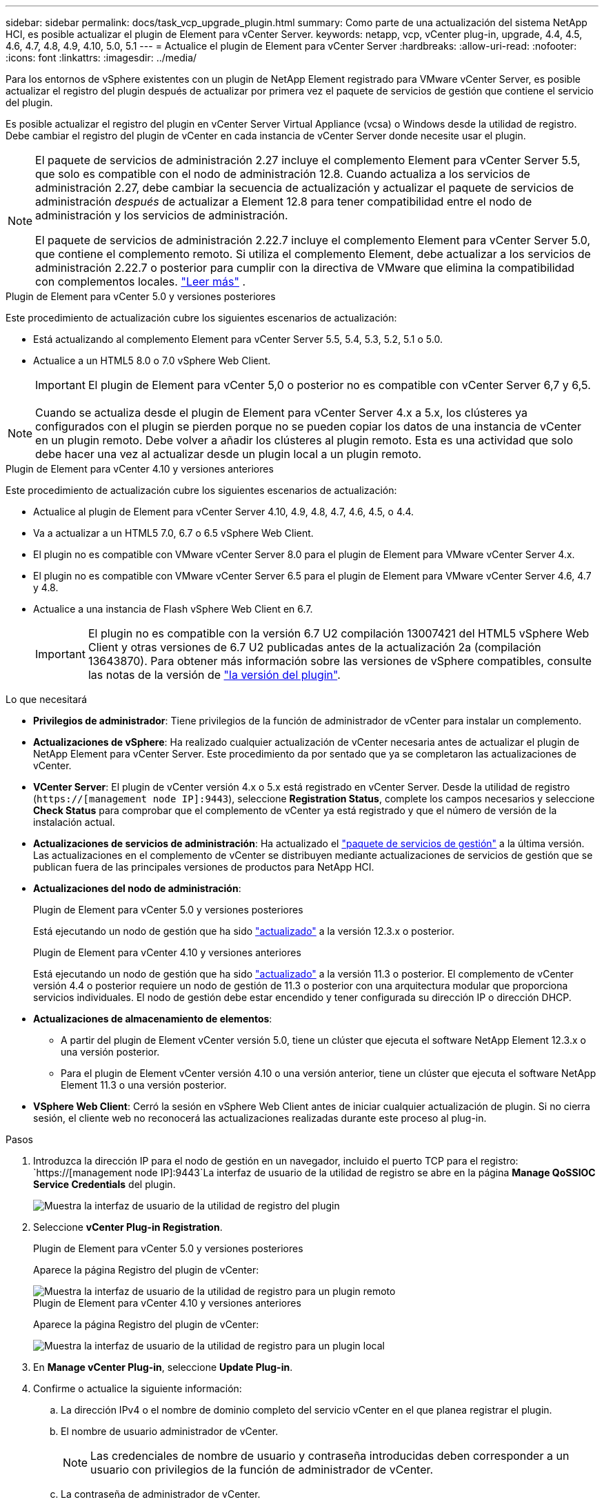 ---
sidebar: sidebar 
permalink: docs/task_vcp_upgrade_plugin.html 
summary: Como parte de una actualización del sistema NetApp HCI, es posible actualizar el plugin de Element para vCenter Server. 
keywords: netapp, vcp, vCenter plug-in, upgrade, 4.4, 4.5, 4.6, 4.7, 4.8, 4.9, 4.10, 5.0, 5.1 
---
= Actualice el plugin de Element para vCenter Server
:hardbreaks:
:allow-uri-read: 
:nofooter: 
:icons: font
:linkattrs: 
:imagesdir: ../media/


[role="lead"]
Para los entornos de vSphere existentes con un plugin de NetApp Element registrado para VMware vCenter Server, es posible actualizar el registro del plugin después de actualizar por primera vez el paquete de servicios de gestión que contiene el servicio del plugin.

Es posible actualizar el registro del plugin en vCenter Server Virtual Appliance (vcsa) o Windows desde la utilidad de registro. Debe cambiar el registro del plugin de vCenter en cada instancia de vCenter Server donde necesite usar el plugin.

[NOTE]
====
El paquete de servicios de administración 2.27 incluye el complemento Element para vCenter Server 5.5, que solo es compatible con el nodo de administración 12.8.  Cuando actualiza a los servicios de administración 2.27, debe cambiar la secuencia de actualización y actualizar el paquete de servicios de administración _después_ de actualizar a Element 12.8 para tener compatibilidad entre el nodo de administración y los servicios de administración.

El paquete de servicios de administración 2.22.7 incluye el complemento Element para vCenter Server 5.0, que contiene el complemento remoto. Si utiliza el complemento Element, debe actualizar a los servicios de administración 2.22.7 o posterior para cumplir con la directiva de VMware que elimina la compatibilidad con complementos locales. https://kb.vmware.com/s/article/87880["Leer más"^] .

====
[role="tabbed-block"]
====
.Plugin de Element para vCenter 5.0 y versiones posteriores
--
Este procedimiento de actualización cubre los siguientes escenarios de actualización:

* Está actualizando al complemento Element para vCenter Server 5.5, 5.4, 5.3, 5.2, 5.1 o 5.0.
* Actualice a un HTML5 8.0 o 7.0 vSphere Web Client.
+

IMPORTANT: El plugin de Element para vCenter 5,0 o posterior no es compatible con vCenter Server 6,7 y 6,5.




NOTE: Cuando se actualiza desde el plugin de Element para vCenter Server 4.x a 5.x, los clústeres ya configurados con el plugin se pierden porque no se pueden copiar los datos de una instancia de vCenter en un plugin remoto. Debe volver a añadir los clústeres al plugin remoto. Esta es una actividad que solo debe hacer una vez al actualizar desde un plugin local a un plugin remoto.

--
.Plugin de Element para vCenter 4.10 y versiones anteriores
--
Este procedimiento de actualización cubre los siguientes escenarios de actualización:

* Actualice al plugin de Element para vCenter Server 4.10, 4.9, 4.8, 4.7, 4.6, 4.5, o 4.4.
* Va a actualizar a un HTML5 7.0, 6.7 o 6.5 vSphere Web Client.
+
[IMPORTANT]
====
** El plugin no es compatible con VMware vCenter Server 8.0 para el plugin de Element para VMware vCenter Server 4.x.
** El plugin no es compatible con VMware vCenter Server 6.5 para el plugin de Element para VMware vCenter Server 4.6, 4.7 y 4.8.


====
* Actualice a una instancia de Flash vSphere Web Client en 6.7.
+

IMPORTANT: El plugin no es compatible con la versión 6.7 U2 compilación 13007421 del HTML5 vSphere Web Client y otras versiones de 6.7 U2 publicadas antes de la actualización 2a (compilación 13643870). Para obtener más información sobre las versiones de vSphere compatibles, consulte las notas de la versión de https://docs.netapp.com/us-en/vcp/rn_relatedrn_vcp.html#netapp-element-plug-in-for-vcenter-server["la versión del plugin"^].



--
====
.Lo que necesitará
* *Privilegios de administrador*: Tiene privilegios de la función de administrador de vCenter para instalar un complemento.
* *Actualizaciones de vSphere*: Ha realizado cualquier actualización de vCenter necesaria antes de actualizar el plugin de NetApp Element para vCenter Server. Este procedimiento da por sentado que ya se completaron las actualizaciones de vCenter.
* *VCenter Server*: El plugin de vCenter versión 4.x o 5.x está registrado en vCenter Server. Desde la utilidad de registro (`https://[management node IP]:9443`), seleccione *Registration Status*, complete los campos necesarios y seleccione *Check Status* para comprobar que el complemento de vCenter ya está registrado y que el número de versión de la instalación actual.
* *Actualizaciones de servicios de administración*: Ha actualizado el https://mysupport.netapp.com/site/products/all/details/mgmtservices/downloads-tab["paquete de servicios de gestión"^] a la última versión. Las actualizaciones en el complemento de vCenter se distribuyen mediante actualizaciones de servicios de gestión que se publican fuera de las principales versiones de productos para NetApp HCI.
* *Actualizaciones del nodo de administración*:
+
[role="tabbed-block"]
====
.Plugin de Element para vCenter 5.0 y versiones posteriores
--
Está ejecutando un nodo de gestión que ha sido link:task_hcc_upgrade_management_node.html["actualizado"] a la versión 12.3.x o posterior.

--
.Plugin de Element para vCenter 4.10 y versiones anteriores
--
Está ejecutando un nodo de gestión que ha sido link:task_hcc_upgrade_management_node.html["actualizado"] a la versión 11.3 o posterior. El complemento de vCenter versión 4.4 o posterior requiere un nodo de gestión de 11.3 o posterior con una arquitectura modular que proporciona servicios individuales. El nodo de gestión debe estar encendido y tener configurada su dirección IP o dirección DHCP.

--
====
* *Actualizaciones de almacenamiento de elementos*:
+
** A partir del plugin de Element vCenter versión 5.0, tiene un clúster que ejecuta el software NetApp Element 12.3.x o una versión posterior.
** Para el plugin de Element vCenter versión 4.10 o una versión anterior, tiene un clúster que ejecuta el software NetApp Element 11.3 o una versión posterior.


* *VSphere Web Client*: Cerró la sesión en vSphere Web Client antes de iniciar cualquier actualización de plugin. Si no cierra sesión, el cliente web no reconocerá las actualizaciones realizadas durante este proceso al plug-in.


.Pasos
. Introduzca la dirección IP para el nodo de gestión en un navegador, incluido el puerto TCP para el registro:
`https://[management node IP]:9443`La interfaz de usuario de la utilidad de registro se abre en la página *Manage QoSSIOC Service Credentials* del plugin.
+
image::vcp_registration_utility_ui_qossioc.png[Muestra la interfaz de usuario de la utilidad de registro del plugin]

. Seleccione *vCenter Plug-in Registration*.
+
[role="tabbed-block"]
====
.Plugin de Element para vCenter 5.0 y versiones posteriores
--
Aparece la página Registro del plugin de vCenter:

image::vcp_remote_plugin_registration_ui.png[Muestra la interfaz de usuario de la utilidad de registro para un plugin remoto]

--
.Plugin de Element para vCenter 4.10 y versiones anteriores
--
Aparece la página Registro del plugin de vCenter:

image::vcp_registration_utility_ui.png[Muestra la interfaz de usuario de la utilidad de registro para un plugin local]

--
====
. En *Manage vCenter Plug-in*, seleccione *Update Plug-in*.
. Confirme o actualice la siguiente información:
+
.. La dirección IPv4 o el nombre de dominio completo del servicio vCenter en el que planea registrar el plugin.
.. El nombre de usuario administrador de vCenter.
+

NOTE: Las credenciales de nombre de usuario y contraseña introducidas deben corresponder a un usuario con privilegios de la función de administrador de vCenter.

.. La contraseña de administrador de vCenter.
.. (Para servidores internos o sitios oscuros) según la versión del plugin de Element para vCenter, una URL personalizada para el archivo JSON del plugin o el ZIP del plugin:
+
[role="tabbed-block"]
====
.Plugin de Element para vCenter 5.0 y versiones posteriores
--
Una URL personalizada para el archivo JSON del plugin.


NOTE: Puede seleccionar *URL personalizada* para personalizar la URL si utiliza un servidor HTTP o HTTPS (sitio oscuro) o si ha modificado el nombre del archivo JSON o la configuración de red. Para obtener pasos de configuración adicionales si planea personalizar una URL, consulte la documentación del plugin de Element para vCenter Server sobre la modificación de las propiedades de vCenter para un servidor HTTP interno (sitio oscuro).

--
.Plugin de Element para vCenter 4.10 y versiones anteriores
--
Una URL personalizada para el ZIP del plugin.


NOTE: Puede seleccionar *URL personalizada* para personalizar la URL si utiliza un servidor HTTP o HTTPS (sitio oscuro) o si ha modificado el nombre del archivo ZIP o la configuración de red. Para obtener pasos de configuración adicionales si planea personalizar una URL, consulte la documentación del plugin de Element para vCenter Server sobre la modificación de las propiedades de vCenter para un servidor HTTP interno (sitio oscuro).

--
====


. Seleccione *Actualizar*.
+
Aparece un banner en la interfaz de usuario de la utilidad de registro cuando el registro se realiza correctamente.

. Inicie sesión en vSphere Web Client como administrador de vCenter. Si ya ha iniciado sesión en vSphere Web Client, primero debe cerrar la sesión, esperar dos o tres minutos y, a continuación, iniciar sesión de nuevo.
+

NOTE: Esta acción crea una base de datos nueva y completa la instalación en vSphere Web Client.

. En vSphere Web Client, busque las siguientes tareas completadas en el monitor de tareas para garantizar que se haya completado la instalación: `Download plug-in` y.. `Deploy plug-in`.
. Verifique que los puntos de extensión del plugin aparezcan en la pestaña *Shortcuts* de vSphere Web Client y en el panel lateral.
+
[role="tabbed-block"]
====
.Plugin de Element para vCenter 5.0 y versiones posteriores
--
Aparece el punto de extensión NetApp Element Remote Plugin:

image::vcp_remote_plugin_icons_home_page.png[Muestra el punto de extensión del plugin después de una actualización o una instalación correcta para el plugin de Element versión 5,10 o posterior]

--
.Plugin de Element para vCenter 4.10 y versiones anteriores
--
Se muestran los puntos de extensión NetApp Element Configuration y Management:

image::vcp_shortcuts_page_accessing_plugin.png[Muestra los puntos de extensión del plugin después de una instalación correcta o una actualización del plugin de Element versión 4,10 o anterior]

--
====
+
[NOTE]
====
Si los iconos del plugin de vCenter no se ven, consulte link:https://docs.netapp.com/us-en/vcp/vcp_reference_troubleshoot_vcp.html#plug-in-registration-successful-but-icons-do-not-appear-in-web-client["Plugin de Element para vCenter Server"^] documentación sobre solución de problemas del plugin.

Después de actualizar al plugin de NetApp Element para vCenter Server 4.8 o una versión posterior con VMware vCenter Server 6.7U1, si los clústeres de almacenamiento no se muestran en la lista o se muestra un error de servidor en las secciones *Clusters* y *Configuración de QoSSIOC* de la configuración de NetApp Element, consulte link:https://docs.netapp.com/us-en/vcp/vcp_reference_troubleshoot_vcp.html#error_vcp48_67u1["Plugin de Element para vCenter Server"^] documentación sobre la solución de problemas de estos errores.

====
. Verifique el cambio de versión en la ficha *Acerca de* del punto de extensión *Configuración NetApp Element* del plugin.
+
Debería ver los siguientes detalles de la versión:

+
[listing]
----
NetApp Element Plug-in Version: 5.5
NetApp Element Plug-in Build Number: 16
----



NOTE: El plugin de vCenter incluye contenido de ayuda en línea. Para garantizar que la ayuda en línea incluya el contenido más reciente, borre la memoria caché del navegador después de actualizar el plugin.



== Obtenga más información

https://docs.netapp.com/us-en/vcp/index.html["Plugin de NetApp Element para vCenter Server"^]
